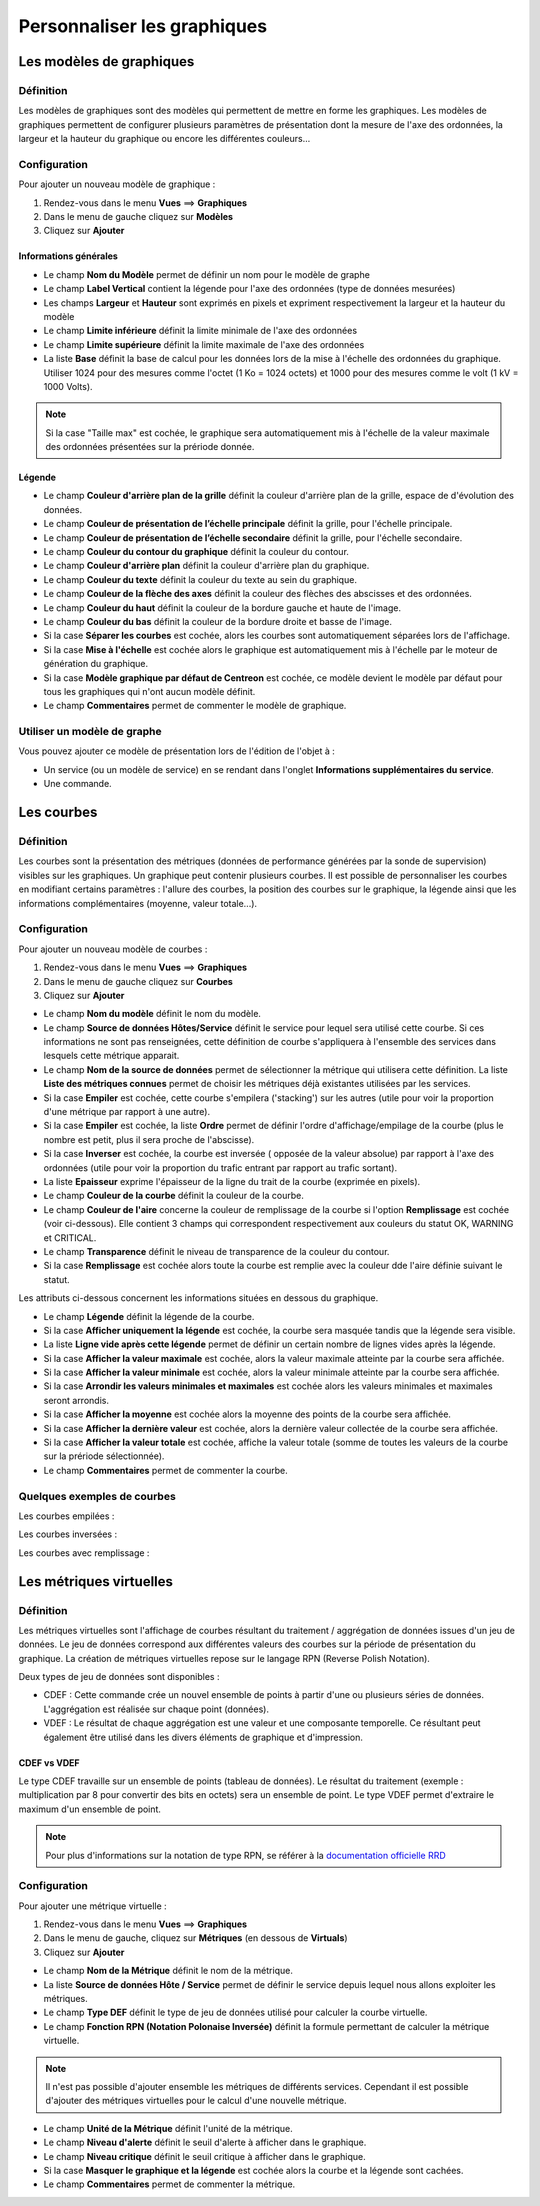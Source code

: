 ============================
Personnaliser les graphiques
============================

*************************
Les modèles de graphiques
*************************

Définition
==========

Les modèles de graphiques sont des modèles qui permettent de mettre en forme les graphiques.
Les modèles de graphiques permettent de configurer plusieurs paramètres de présentation dont la mesure de l'axe des ordonnées, la largeur et la hauteur du graphique ou encore les différentes couleurs...

Configuration
=============

Pour ajouter un nouveau modèle de graphique :

#. Rendez-vous dans le menu **Vues** ==> **Graphiques**
#. Dans le menu de gauche cliquez sur **Modèles**
#. Cliquez sur **Ajouter**

.. image :: /images/guide_utilisateur/graphic_management/02addgraph_template.png
   :align: center 

Informations générales
----------------------

* Le champ **Nom du Modèle** permet de définir un nom pour le modèle de graphe
* Le champ **Label Vertical** contient la légende pour l'axe des ordonnées (type de données mesurées)
* Les champs **Largeur** et **Hauteur** sont exprimés en pixels et expriment respectivement la largeur et la hauteur du modèle
* Le champ **Limite inférieure** définit la limite minimale de l'axe des ordonnées
* Le champ **Limite supérieure** définit la limite maximale de l'axe des ordonnées
* La liste **Base** définit la base de calcul pour les données lors de la mise à l'échelle des ordonnées du graphique. Utiliser 1024 pour des mesures comme l'octet (1 Ko = 1024 octets) et 1000 pour des mesures comme le volt (1 kV = 1000 Volts). 

.. note::
    Si la case "Taille max" est cochée, le graphique sera automatiquement mis à l'échelle de la valeur maximale des ordonnées présentées sur la prériode donnée.

Légende
-------

* Le champ **Couleur d'arrière plan de la grille** définit la couleur d'arrière plan de la grille, espace de d'évolution des données.
* Le champ **Couleur de présentation de l’échelle principale** définit la grille, pour l'échelle principale.
* Le champ **Couleur de présentation de l’échelle secondaire** définit la grille, pour l'échelle secondaire. 
* Le champ **Couleur du contour du graphique** définit la couleur du contour.
* Le champ **Couleur d'arrière plan** définit la couleur d'arrière plan du graphique.
* Le champ **Couleur du texte** définit la couleur du texte au sein du graphique.
* Le champ **Couleur de la flèche des axes** définit la couleur des flèches des abscisses et des ordonnées.
* Le champ **Couleur du haut** définit la couleur de la bordure gauche et haute de l'image.
* Le champ **Couleur du bas** définit la couleur de la bordure droite et basse de l'image.
* Si la case **Séparer les courbes** est cochée, alors les courbes sont automatiquement séparées lors de l'affichage.
* Si la case **Mise à l'échelle** est cochée alors le graphique est automatiquement mis à l'échelle par le moteur de génération du graphique.
* Si la case **Modèle graphique par défaut de Centreon** est cochée, ce modèle devient le modèle par défaut pour tous les graphiques qui n'ont aucun modèle définit.
* Le champ **Commentaires** permet de commenter le modèle de graphique.

Utiliser un modèle de graphe
============================

Vous pouvez ajouter ce modèle de présentation lors de l'édition de l'objet à :

* Un service (ou un modèle de service) en se rendant dans l'onglet **Informations supplémentaires du service**.
* Une commande.

***********
Les courbes
***********

Définition
==========

Les courbes sont la présentation des métriques (données de performance générées par la sonde de supervision) visibles sur les graphiques. Un graphique peut contenir plusieurs courbes.
Il est possible de personnaliser les courbes en modifiant certains paramètres : l'allure des courbes, la position des courbes sur le graphique, la légende ainsi que les informations complémentaires (moyenne, valeur totale...).

Configuration
=============

Pour ajouter un nouveau modèle de courbes :

#. Rendez-vous dans le menu **Vues** ==> **Graphiques**
#. Dans le menu de gauche cliquez sur **Courbes**
#. Cliquez sur **Ajouter**

.. image :: /images/guide_utilisateur/graphic_management/02addcurve.png
   :align: center 

* Le champ **Nom du modèle** définit le nom du modèle.
* Le champ **Source de données Hôtes/Service** définit le service pour lequel sera utilisé cette courbe. Si ces informations ne sont pas renseignées, cette définition de courbe s'appliquera à l'ensemble des services dans lesquels cette métrique apparait.
* Le champ **Nom de la source de données** permet de sélectionner la métrique qui utilisera cette définition. La liste **Liste des métriques connues** permet de choisir les métriques déjà existantes utilisées par les services.
* Si la case **Empiler** est cochée, cette courbe s'empilera ('stacking') sur les autres (utile pour voir la proportion d'une métrique par rapport à une autre).
* Si la case **Empiler** est cochée, la liste **Ordre** permet de définir l'ordre d'affichage/empilage de la courbe (plus le nombre est petit, plus il sera proche de l'abscisse).
* Si la case **Inverser** est cochée, la courbe est inversée ( opposée de la valeur absolue) par rapport à l'axe des ordonnées (utile pour voir la proportion du trafic entrant par rapport au trafic sortant).
* La liste **Epaisseur** exprime l'épaisseur de la ligne du trait de la courbe (exprimée en pixels).
* Le champ **Couleur de la courbe** définit la couleur de la courbe.
* Le champ **Couleur de l'aire** concerne la couleur de remplissage de la courbe si l'option **Remplissage** est cochée (voir ci-dessous). Elle contient 3 champs qui correspondent respectivement aux couleurs du statut OK, WARNING et CRITICAL.
* Le champ **Transparence** définit le niveau de transparence de la couleur du contour.
* Si la case **Remplissage** est cochée alors toute la courbe est remplie avec la couleur dde l'aire définie suivant le statut.

Les attributs ci-dessous concernent les informations situées en dessous du graphique.

* Le champ **Légende** définit la légende de la courbe.
* Si la case **Afficher uniquement la légende** est cochée, la courbe sera masquée tandis que la légende sera visible.
* La liste **Ligne vide après cette légende** permet de définir un certain nombre de lignes vides après la légende.
* Si la case **Afficher la valeur maximale** est cochée, alors la valeur maximale atteinte par la courbe sera affichée.
* Si la case **Afficher la valeur minimale** est cochée, alors la valeur minimale atteinte par la courbe sera affichée.
* Si la case **Arrondir les valeurs minimales et maximales** est cochée alors les valeurs minimales et maximales seront arrondis.
* Si la case **Afficher la moyenne** est cochée alors la moyenne des points de la courbe sera affichée.
* Si la case **Afficher la dernière valeur** est cochée, alors la dernière valeur collectée de la courbe sera affichée.
* Si la case **Afficher la valeur totale** est cochée, affiche la valeur totale (somme de toutes les valeurs de la courbe sur la prériode sélectionnée). 
* Le champ **Commentaires** permet de commenter la courbe.

Quelques exemples de courbes
============================

Les courbes empilées :

.. image :: /images/guide_utilisateur/graphic_management/02graphempile.png
   :align: center 

Les courbes inversées :

.. image :: /images/guide_utilisateur/graphic_management/02graphinverse.png
   :align: center 

Les courbes avec remplissage :

.. image :: /images/guide_utilisateur/graphic_management/02graphremplissage.png
   :align: center 

************************
Les métriques virtuelles
************************

Définition
==========

Les métriques virtuelles sont l'affichage de courbes résultant du traitement / aggrégation de données issues d'un jeu de données.
Le jeu de données correspond aux différentes valeurs des courbes sur la période de présentation du graphique.
La création de métriques virtuelles repose sur le langage RPN (Reverse Polish Notation).

Deux types de jeu de données sont disponibles :

* CDEF : Cette commande crée un nouvel ensemble de points à partir d'une ou plusieurs séries de données. L'aggrégation est réalisée sur chaque point (données). 
* VDEF : Le résultat de chaque aggrégation est une valeur et une composante temporelle. Ce résultant peut également être utilisé dans les divers éléments de graphique et d'impression. 

CDEF vs VDEF
------------

Le type CDEF travaille sur un ensemble de points (tableau de données). Le résultat du traitement (exemple : multiplication par 8 pour convertir des bits en octets) sera un ensemble de point.
Le type VDEF permet d'extraire le maximum d'un ensemble de point.

.. note::
    Pour plus d'informations sur la notation de type RPN, se référer à la `documentation officielle RRD <http://oss.oetiker.ch/rrdtool/tut/rpntutorial.en.html>`_

Configuration
=============

Pour ajouter une métrique virtuelle :

#. Rendez-vous dans le menu **Vues** ==> **Graphiques**
#. Dans le menu de gauche, cliquez sur **Métriques** (en dessous de **Virtuals**)
#. Cliquez sur **Ajouter**

.. image :: /images/guide_utilisateur/graphic_management/02addvmetric.png
   :align: center 

* Le champ **Nom de la Métrique** définit le nom de la métrique.
* La liste **Source de données Hôte / Service** permet de définir le service depuis lequel nous allons exploiter les métriques.
* Le champ **Type DEF** définit le type de jeu de données utilisé pour calculer la courbe virtuelle.
* Le champ **Fonction RPN (Notation Polonaise Inversée)** définit la formule permettant de calculer la métrique virtuelle. 

.. note::
    Il n'est pas possible d'ajouter ensemble les métriques de différents services. Cependant il est possible d'ajouter des métriques virtuelles pour le calcul d'une nouvelle métrique.

* Le champ **Unité de la Métrique** définit l'unité de la métrique.
* Le champ **Niveau d'alerte** définit le seuil d'alerte à afficher dans le graphique.
* Le champ **Niveau critique** définit le seuil critique à afficher dans le graphique.
* Si la case **Masquer le graphique et la légende** est cochée alors la courbe et la légende sont cachées.
* Le champ **Commentaires** permet de commenter la métrique.
